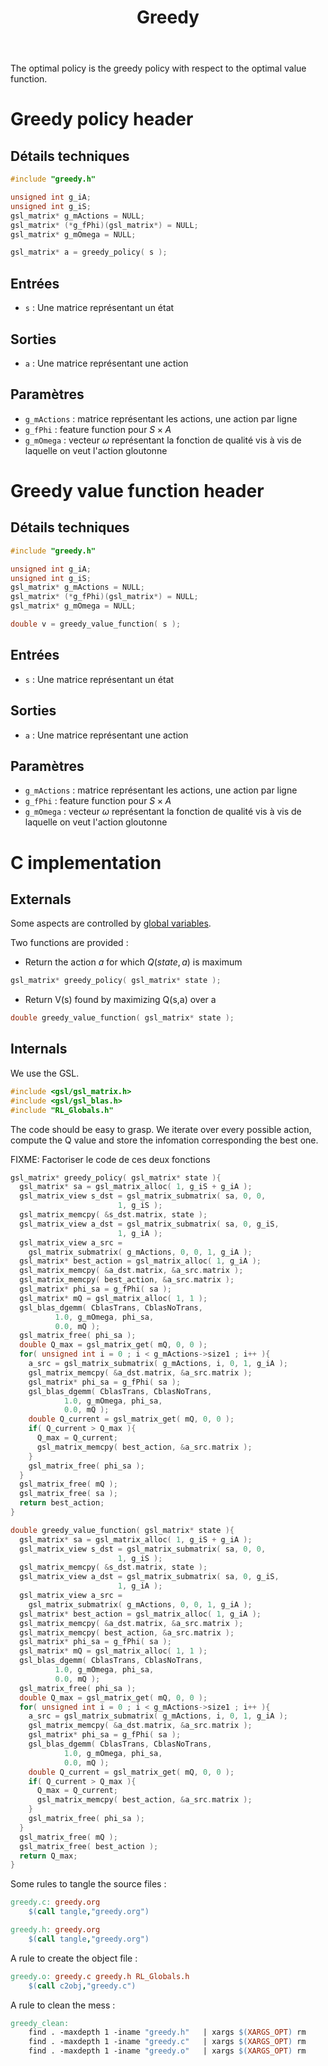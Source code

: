 #+TITLE: Greedy
  
  The optimal policy is the greedy policy with respect to the optimal value function.

* Greedy policy header
** Détails techniques
#+begin_src C
#include "greedy.h"

unsigned int g_iA;
unsigned int g_iS;
gsl_matrix* g_mActions = NULL;
gsl_matrix* (*g_fPhi)(gsl_matrix*) = NULL;
gsl_matrix* g_mOmega = NULL;

gsl_matrix* a = greedy_policy( s );
#+end_src
** Entrées
   - =s= : Une matrice représentant un état
** Sorties
   - =a= : Une matrice représentant une action
** Paramètres
   - =g_mActions= : matrice représentant les actions, une action par ligne
   - =g_fPhi= : feature function pour $S\times A$
   - =g_mOmega= : vecteur $\omega$ représentant la fonction de qualité vis à vis de laquelle on veut l'action gloutonne
* Greedy value function header
** Détails techniques
#+begin_src C
#include "greedy.h"

unsigned int g_iA;
unsigned int g_iS;
gsl_matrix* g_mActions = NULL;
gsl_matrix* (*g_fPhi)(gsl_matrix*) = NULL;
gsl_matrix* g_mOmega = NULL;

double v = greedy_value_function( s );
#+end_src
** Entrées
   - =s= : Une matrice représentant un état
** Sorties
   - =a= : Une matrice représentant une action
** Paramètres
   - =g_mActions= : matrice représentant les actions, une action par ligne
   - =g_fPhi= : feature function pour $S\times A$
   - =g_mOmega= : vecteur $\omega$ représentant la fonction de qualité vis à vis de laquelle on veut l'action gloutonne

* C implementation
** Externals
    Some aspects are controlled by [[file:RL_Globals][global variables]].

    Two functions are provided :
    - Return the action $a$ for which $Q(state,a)$ is maximum
#+begin_src c :tangle greedy.h :main no
gsl_matrix* greedy_policy( gsl_matrix* state );
#+end_src
    - Return V(s) found by maximizing Q(s,a) over a
#+begin_src c :tangle greedy.h :main no
double greedy_value_function( gsl_matrix* state );
#+end_src
** Internals
We use the GSL.
#+begin_src c :tangle greedy.c :main no
#include <gsl/gsl_matrix.h>
#include <gsl/gsl_blas.h>
#include "RL_Globals.h"
#+end_src 

The code should be easy to grasp. We iterate over every possible action, compute the Q value and store
the infomation corresponding the best one.

FIXME: Factoriser le code de ces deux fonctions

#+begin_src c :tangle greedy.c :main no
gsl_matrix* greedy_policy( gsl_matrix* state ){
  gsl_matrix* sa = gsl_matrix_alloc( 1, g_iS + g_iA );
  gsl_matrix_view s_dst = gsl_matrix_submatrix( sa, 0, 0, 
						1, g_iS );
  gsl_matrix_memcpy( &s_dst.matrix, state );
  gsl_matrix_view a_dst = gsl_matrix_submatrix( sa, 0, g_iS,
						1, g_iA );
  gsl_matrix_view a_src = 
    gsl_matrix_submatrix( g_mActions, 0, 0, 1, g_iA );
  gsl_matrix* best_action = gsl_matrix_alloc( 1, g_iA );
  gsl_matrix_memcpy( &a_dst.matrix, &a_src.matrix );
  gsl_matrix_memcpy( best_action, &a_src.matrix );
  gsl_matrix* phi_sa = g_fPhi( sa );
  gsl_matrix* mQ = gsl_matrix_alloc( 1, 1 );
  gsl_blas_dgemm( CblasTrans, CblasNoTrans, 
		  1.0, g_mOmega, phi_sa, 
		  0.0, mQ );
  gsl_matrix_free( phi_sa );
  double Q_max = gsl_matrix_get( mQ, 0, 0 );
  for( unsigned int i = 0 ; i < g_mActions->size1 ; i++ ){
    a_src = gsl_matrix_submatrix( g_mActions, i, 0, 1, g_iA );
    gsl_matrix_memcpy( &a_dst.matrix, &a_src.matrix );
    gsl_matrix* phi_sa = g_fPhi( sa );
    gsl_blas_dgemm( CblasTrans, CblasNoTrans, 
		    1.0, g_mOmega, phi_sa, 
		    0.0, mQ );
    double Q_current = gsl_matrix_get( mQ, 0, 0 );
    if( Q_current > Q_max ){
      Q_max = Q_current;
      gsl_matrix_memcpy( best_action, &a_src.matrix );
    }
    gsl_matrix_free( phi_sa );
  }
  gsl_matrix_free( mQ );
  gsl_matrix_free( sa );
  return best_action;
}

double greedy_value_function( gsl_matrix* state ){
  gsl_matrix* sa = gsl_matrix_alloc( 1, g_iS + g_iA );
  gsl_matrix_view s_dst = gsl_matrix_submatrix( sa, 0, 0, 
						1, g_iS );
  gsl_matrix_memcpy( &s_dst.matrix, state );
  gsl_matrix_view a_dst = gsl_matrix_submatrix( sa, 0, g_iS,
						1, g_iA );
  gsl_matrix_view a_src = 
    gsl_matrix_submatrix( g_mActions, 0, 0, 1, g_iA );
  gsl_matrix* best_action = gsl_matrix_alloc( 1, g_iA );
  gsl_matrix_memcpy( &a_dst.matrix, &a_src.matrix );
  gsl_matrix_memcpy( best_action, &a_src.matrix );
  gsl_matrix* phi_sa = g_fPhi( sa );
  gsl_matrix* mQ = gsl_matrix_alloc( 1, 1 );
  gsl_blas_dgemm( CblasTrans, CblasNoTrans, 
		  1.0, g_mOmega, phi_sa, 
		  0.0, mQ );
  gsl_matrix_free( phi_sa );
  double Q_max = gsl_matrix_get( mQ, 0, 0 );
  for( unsigned int i = 0 ; i < g_mActions->size1 ; i++ ){
    a_src = gsl_matrix_submatrix( g_mActions, i, 0, 1, g_iA );
    gsl_matrix_memcpy( &a_dst.matrix, &a_src.matrix );
    gsl_matrix* phi_sa = g_fPhi( sa );
    gsl_blas_dgemm( CblasTrans, CblasNoTrans, 
		    1.0, g_mOmega, phi_sa, 
		    0.0, mQ );
    double Q_current = gsl_matrix_get( mQ, 0, 0 );
    if( Q_current > Q_max ){
      Q_max = Q_current;
      gsl_matrix_memcpy( best_action, &a_src.matrix );
    }
    gsl_matrix_free( phi_sa );
  }
  gsl_matrix_free( mQ );
  gsl_matrix_free( best_action );
  return Q_max;
}
#+end_src

   Some rules to tangle the source files :
  #+srcname: greedy_code_make
  #+begin_src makefile
greedy.c: greedy.org 
	$(call tangle,"greedy.org")

greedy.h: greedy.org
	$(call tangle,"greedy.org")
  #+end_src

   A rule to create the object file :
   #+srcname: greedy_c2o_make
  #+begin_src makefile
greedy.o: greedy.c greedy.h RL_Globals.h
	$(call c2obj,"greedy.c")
  #+end_src

   A rule to clean the mess :
  #+srcname: greedy_clean_make
  #+begin_src makefile
greedy_clean:
	find . -maxdepth 1 -iname "greedy.h"   | xargs $(XARGS_OPT) rm
	find . -maxdepth 1 -iname "greedy.c"   | xargs $(XARGS_OPT) rm 
	find . -maxdepth 1 -iname "greedy.o"   | xargs $(XARGS_OPT) rm
  #+end_src
